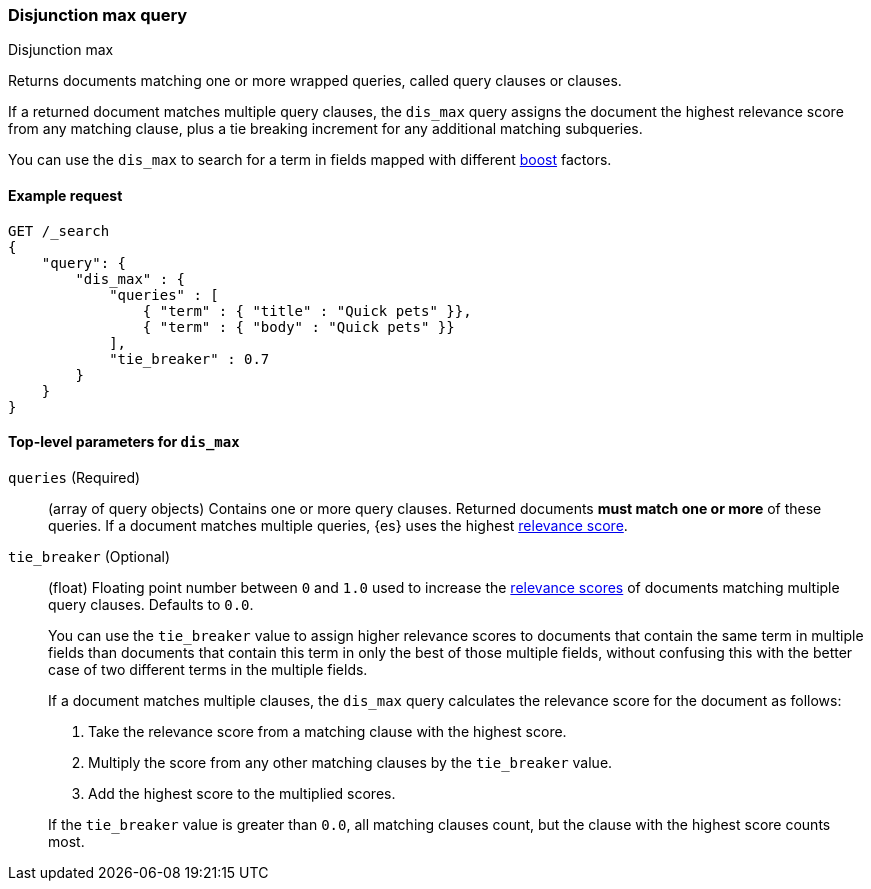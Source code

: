 [[query-dsl-dis-max-query]]
=== Disjunction max query
++++
<titleabbrev>Disjunction max</titleabbrev>
++++

Returns documents matching one or more wrapped queries, called query clauses or
clauses.

If a returned document matches multiple query clauses, the `dis_max` query
assigns the document the highest relevance score from any matching clause, plus
a tie breaking increment for any additional matching subqueries.

You can use the `dis_max` to search for a term in fields mapped with different
<<mapping-boost,boost>> factors.

[[query-dsl-dis-max-query-ex-request]]
==== Example request

[source,js]
----
GET /_search
{
    "query": {
        "dis_max" : {
            "queries" : [
                { "term" : { "title" : "Quick pets" }},
                { "term" : { "body" : "Quick pets" }}
            ],
            "tie_breaker" : 0.7
        }
    }
}    
----
// CONSOLE

[[query-dsl-dis-max-query-top-level-params]]
==== Top-level parameters for `dis_max`

`queries` (Required)::
(array of query objects) Contains one or more query clauses. Returned documents
**must match one or more** of these queries. If a document matches multiple
queries, {es} uses the highest <<query-filter-context, relevance score>>.

`tie_breaker` (Optional)::
+
--
(float) Floating point number between `0` and `1.0` used to increase the
<<query-filter-context, relevance scores>> of documents matching multiple query
clauses. Defaults to `0.0`.

You can use the `tie_breaker` value to assign higher relevance scores to
documents that contain the same term in multiple fields than documents that
contain this term in only the best of those multiple fields, without confusing
this with the better case of two different terms in the multiple fields.

If a document matches multiple clauses, the `dis_max` query calculates the
relevance score for the document as follows:

. Take the relevance score from a matching clause with the highest score.
. Multiply the score from any other matching clauses by the `tie_breaker` value.
. Add the highest score to the multiplied scores.

If the `tie_breaker` value is greater than `0.0`, all matching clauses count,
but the clause with the highest score counts most.
--